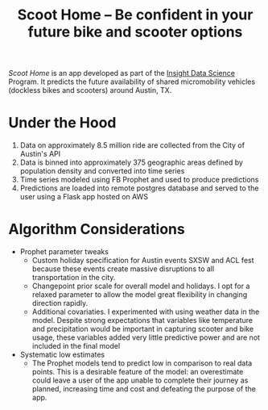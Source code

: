 #+TITLE: Scoot Home -- Be confident in your future bike and scooter options

[[www.scoothome.xyz][Scoot Home]] is an app developed as part of the [[https://www.insightdatascience.com/][Insight Data Science]] Program. It predicts the future availability of shared micromobility vehicles (dockless bikes and scooters) around Austin, TX. 

* Under the Hood
1. Data on approximately 8.5 million ride are collected from the City of Austin's API
2. Data is binned into approximately 375 geographic areas defined by population density and converted into time series
3. Time series modeled using FB Prophet and used to produce predictions
4. Predictions are loaded into remote postgres database and served to the user using a Flask app hosted on AWS

* Algorithm Considerations
- Prophet parameter tweaks
  - Custom holiday specification for Austin events SXSW and ACL fest because these events create massive disruptions to all transportation in the city.
  - Changepoint prior scale for overall model and holidays. I opt for a relaxed parameter to allow the model great flexibility in changing direction rapidly.
  - Additional covariaties. I experimented with using weather data in the model. Despite strong expectations that variables like temperature and precipitation would be important in capturing scooter and bike usage, these variables added very little predictive power and are not included in the final model
- Systematic low estimates
  - The Prophet models tend to predict low in comparison to real data points. This is a desirable feature of the model: an overestimate could leave a user of the app unable to complete their journey as planned, increasing time and cost and defeating the purpose of the app.
